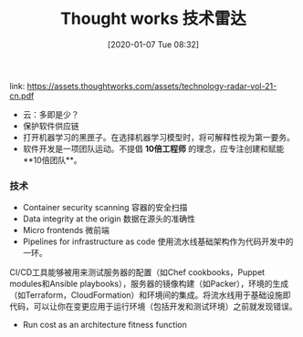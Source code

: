 #+TITLE: Thought works 技术雷达
#+DATE: [2020-01-07 Tue 08:32]

link: https://assets.thoughtworks.com/assets/technology-radar-vol-21-cn.pdf

+ 云：多即是少？
+ 保护软件供应链
+ 打开机器学习的黑匣子。在选择机器学习模型时，将可解释性视为第一要务。
+ 软件开发是一项团队运动。不提倡 **10倍工程师** 的理念，应专注创建和赋能 **10倍团队**。


*** 技术
+ Container security scanning  容器的安全扫描
+ Data integrity at the origin 数据在源头的准确性
+ Micro frontends 微前端
+ Pipelines for infrastructure as code 使用流水线基础架构作为代码开发中的一环。

CI/CD工具能够被用来测试服务器的配置（如Chef cookbooks，Puppet modules和Ansible playbooks），服务器的镜像构建（如Packer），环境的生成（如Terraform，CloudFormation）和环境间的集成。将流水线用于基础设施即代码，可以让你在变更应用于运行环境（包括开发和测试环境）之前就发现错误。

+ Run cost as an architecture fitness function 


